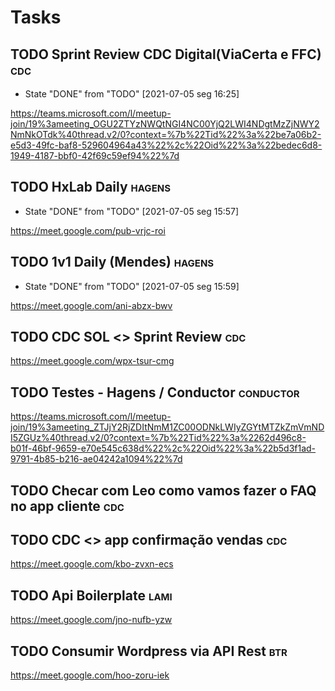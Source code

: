 * Tasks
** TODO Sprint Review CDC Digital(ViaCerta e FFC)                       :cdc:
   SCHEDULED: <2021-07-12 seg 16:00 +1w>
   :PROPERTIES:
   :LAST_REPEAT: [2021-07-05 seg 16:25]
   :END:

   - State "DONE"       from "TODO"       [2021-07-05 seg 16:25]
   https://teams.microsoft.com/l/meetup-join/19%3ameeting_OGU2ZTYzNWQtNGI4NC00YjQ2LWI4NDgtMzZjNWY2NmNkOTdk%40thread.v2/0?context=%7b%22Tid%22%3a%22be7a06b2-e5d3-49fc-baf8-529604964a43%22%2c%22Oid%22%3a%22bedec6d8-1949-4187-bbf0-42f69c59ef94%22%7d
** TODO HxLab Daily                                                  :hagens:
   SCHEDULED: <2021-07-06 ter 09:00 +1d>
   :PROPERTIES:
   :LAST_REPEAT: [2021-07-05 seg 15:57]
   :END:
   - State "DONE"       from "TODO"       [2021-07-05 seg 15:57]

   https://meet.google.com/pub-vrjc-roi
** TODO 1v1 Daily (Mendes)                                           :hagens:
   SCHEDULED: <2021-07-06 ter 09:20 +1d>
   :PROPERTIES:
   :LAST_REPEAT: [2021-07-05 seg 15:59]
   :END:
   - State "DONE"       from "TODO"       [2021-07-05 seg 15:59]

   https://meet.google.com/ani-abzx-bwv
** TODO CDC SOL <> Sprint Review                                        :cdc:
   SCHEDULED: <2021-07-06 ter 16:00 +1w>

   https://meet.google.com/wpx-tsur-cmg
** TODO Testes - Hagens / Conductor                               :conductor:
   SCHEDULED: <2021-07-06 ter 16:45>
   https://teams.microsoft.com/l/meetup-join/19%3ameeting_ZTJjY2RjZDItNmM1ZC00ODNkLWIyZGYtMTZkZmVmNDI5ZGUz%40thread.v2/0?context=%7b%22Tid%22%3a%2262d496c8-b01f-46bf-9659-e70e545c638d%22%2c%22Oid%22%3a%22b5d3f1ad-9791-4b85-b216-ae04242a1094%22%7d
** TODO Checar com Leo como vamos fazer o FAQ no app cliente :cdc:
   SCHEDULED: <2021-07-06 ter 16:00>
** TODO CDC <> app confirmação vendas :cdc:
   SCHEDULED: <2021-07-06 ter 11:00>
   https://meet.google.com/kbo-zvxn-ecs
** TODO Api Boilerplate :lami:
   SCHEDULED: <2021-07-06 ter 18:00>
   https://meet.google.com/jno-nufb-yzw
** TODO Consumir Wordpress via API Rest :btr:
   SCHEDULED: <2021-07-07 qua 13:00>

   https://meet.google.com/hoo-zoru-iek
